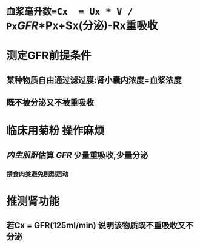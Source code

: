 * =血浆毫升数=Cx  = Ux * V / Px=[[GFR]]*Px+Sx(分泌)-Rx重吸收
* 测定GFR前提条件
** 某种物质自由通过滤过膜:肾小囊内浓度=血浆浓度
** 既不被分泌又不被重吸收
* 临床用菊粉 操作麻烦
** [[../assets/image_1644466096574_0.png]]
** [[内生肌酐]]估算 [[GFR]] 少量重吸收,少量分泌
*** 禁食肉类避免剧烈运动
* 推测肾功能
** 若Cx = GFR(125ml/min) 说明该物质既不重吸收又不分泌